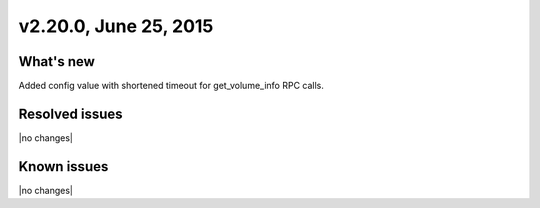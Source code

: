 .. version-v2.20.0-release-notes:

v2.20.0, June 25, 2015   
---------------------------

What's new
~~~~~~~~~~~~

Added config value with shortened timeout for get\_volume\_info RPC calls.
   
   
Resolved issues
~~~~~~~~~~~~~~~

|no changes|


Known issues
~~~~~~~~~~~~~~~~~

|no changes|



